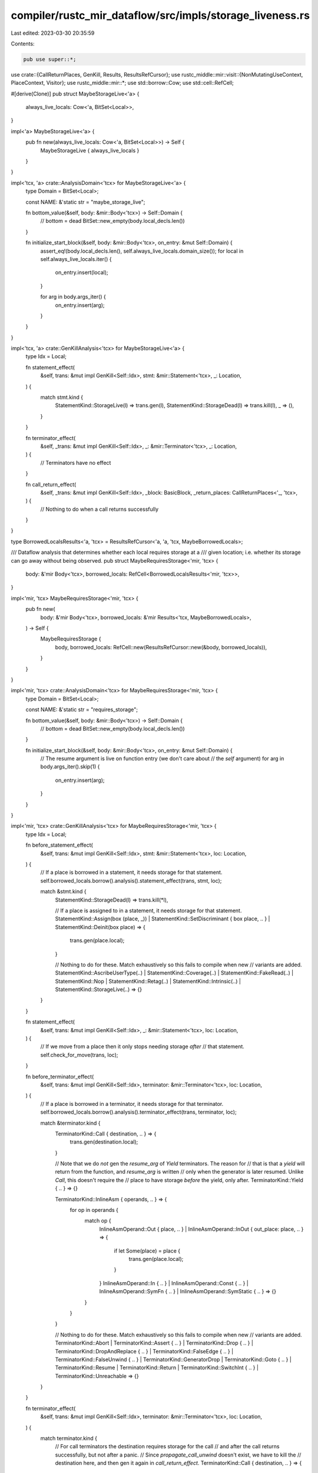 compiler/rustc_mir_dataflow/src/impls/storage_liveness.rs
=========================================================

Last edited: 2023-03-30 20:35:59

Contents:

.. code-block:: rs

    pub use super::*;

use crate::{CallReturnPlaces, GenKill, Results, ResultsRefCursor};
use rustc_middle::mir::visit::{NonMutatingUseContext, PlaceContext, Visitor};
use rustc_middle::mir::*;
use std::borrow::Cow;
use std::cell::RefCell;

#[derive(Clone)]
pub struct MaybeStorageLive<'a> {
    always_live_locals: Cow<'a, BitSet<Local>>,
}

impl<'a> MaybeStorageLive<'a> {
    pub fn new(always_live_locals: Cow<'a, BitSet<Local>>) -> Self {
        MaybeStorageLive { always_live_locals }
    }
}

impl<'tcx, 'a> crate::AnalysisDomain<'tcx> for MaybeStorageLive<'a> {
    type Domain = BitSet<Local>;

    const NAME: &'static str = "maybe_storage_live";

    fn bottom_value(&self, body: &mir::Body<'tcx>) -> Self::Domain {
        // bottom = dead
        BitSet::new_empty(body.local_decls.len())
    }

    fn initialize_start_block(&self, body: &mir::Body<'tcx>, on_entry: &mut Self::Domain) {
        assert_eq!(body.local_decls.len(), self.always_live_locals.domain_size());
        for local in self.always_live_locals.iter() {
            on_entry.insert(local);
        }

        for arg in body.args_iter() {
            on_entry.insert(arg);
        }
    }
}

impl<'tcx, 'a> crate::GenKillAnalysis<'tcx> for MaybeStorageLive<'a> {
    type Idx = Local;

    fn statement_effect(
        &self,
        trans: &mut impl GenKill<Self::Idx>,
        stmt: &mir::Statement<'tcx>,
        _: Location,
    ) {
        match stmt.kind {
            StatementKind::StorageLive(l) => trans.gen(l),
            StatementKind::StorageDead(l) => trans.kill(l),
            _ => (),
        }
    }

    fn terminator_effect(
        &self,
        _trans: &mut impl GenKill<Self::Idx>,
        _: &mir::Terminator<'tcx>,
        _: Location,
    ) {
        // Terminators have no effect
    }

    fn call_return_effect(
        &self,
        _trans: &mut impl GenKill<Self::Idx>,
        _block: BasicBlock,
        _return_places: CallReturnPlaces<'_, 'tcx>,
    ) {
        // Nothing to do when a call returns successfully
    }
}

type BorrowedLocalsResults<'a, 'tcx> = ResultsRefCursor<'a, 'a, 'tcx, MaybeBorrowedLocals>;

/// Dataflow analysis that determines whether each local requires storage at a
/// given location; i.e. whether its storage can go away without being observed.
pub struct MaybeRequiresStorage<'mir, 'tcx> {
    body: &'mir Body<'tcx>,
    borrowed_locals: RefCell<BorrowedLocalsResults<'mir, 'tcx>>,
}

impl<'mir, 'tcx> MaybeRequiresStorage<'mir, 'tcx> {
    pub fn new(
        body: &'mir Body<'tcx>,
        borrowed_locals: &'mir Results<'tcx, MaybeBorrowedLocals>,
    ) -> Self {
        MaybeRequiresStorage {
            body,
            borrowed_locals: RefCell::new(ResultsRefCursor::new(&body, borrowed_locals)),
        }
    }
}

impl<'mir, 'tcx> crate::AnalysisDomain<'tcx> for MaybeRequiresStorage<'mir, 'tcx> {
    type Domain = BitSet<Local>;

    const NAME: &'static str = "requires_storage";

    fn bottom_value(&self, body: &mir::Body<'tcx>) -> Self::Domain {
        // bottom = dead
        BitSet::new_empty(body.local_decls.len())
    }

    fn initialize_start_block(&self, body: &mir::Body<'tcx>, on_entry: &mut Self::Domain) {
        // The resume argument is live on function entry (we don't care about
        // the `self` argument)
        for arg in body.args_iter().skip(1) {
            on_entry.insert(arg);
        }
    }
}

impl<'mir, 'tcx> crate::GenKillAnalysis<'tcx> for MaybeRequiresStorage<'mir, 'tcx> {
    type Idx = Local;

    fn before_statement_effect(
        &self,
        trans: &mut impl GenKill<Self::Idx>,
        stmt: &mir::Statement<'tcx>,
        loc: Location,
    ) {
        // If a place is borrowed in a statement, it needs storage for that statement.
        self.borrowed_locals.borrow().analysis().statement_effect(trans, stmt, loc);

        match &stmt.kind {
            StatementKind::StorageDead(l) => trans.kill(*l),

            // If a place is assigned to in a statement, it needs storage for that statement.
            StatementKind::Assign(box (place, _))
            | StatementKind::SetDiscriminant { box place, .. }
            | StatementKind::Deinit(box place) => {
                trans.gen(place.local);
            }

            // Nothing to do for these. Match exhaustively so this fails to compile when new
            // variants are added.
            StatementKind::AscribeUserType(..)
            | StatementKind::Coverage(..)
            | StatementKind::FakeRead(..)
            | StatementKind::Nop
            | StatementKind::Retag(..)
            | StatementKind::Intrinsic(..)
            | StatementKind::StorageLive(..) => {}
        }
    }

    fn statement_effect(
        &self,
        trans: &mut impl GenKill<Self::Idx>,
        _: &mir::Statement<'tcx>,
        loc: Location,
    ) {
        // If we move from a place then it only stops needing storage *after*
        // that statement.
        self.check_for_move(trans, loc);
    }

    fn before_terminator_effect(
        &self,
        trans: &mut impl GenKill<Self::Idx>,
        terminator: &mir::Terminator<'tcx>,
        loc: Location,
    ) {
        // If a place is borrowed in a terminator, it needs storage for that terminator.
        self.borrowed_locals.borrow().analysis().terminator_effect(trans, terminator, loc);

        match &terminator.kind {
            TerminatorKind::Call { destination, .. } => {
                trans.gen(destination.local);
            }

            // Note that we do *not* gen the `resume_arg` of `Yield` terminators. The reason for
            // that is that a `yield` will return from the function, and `resume_arg` is written
            // only when the generator is later resumed. Unlike `Call`, this doesn't require the
            // place to have storage *before* the yield, only after.
            TerminatorKind::Yield { .. } => {}

            TerminatorKind::InlineAsm { operands, .. } => {
                for op in operands {
                    match op {
                        InlineAsmOperand::Out { place, .. }
                        | InlineAsmOperand::InOut { out_place: place, .. } => {
                            if let Some(place) = place {
                                trans.gen(place.local);
                            }
                        }
                        InlineAsmOperand::In { .. }
                        | InlineAsmOperand::Const { .. }
                        | InlineAsmOperand::SymFn { .. }
                        | InlineAsmOperand::SymStatic { .. } => {}
                    }
                }
            }

            // Nothing to do for these. Match exhaustively so this fails to compile when new
            // variants are added.
            TerminatorKind::Abort
            | TerminatorKind::Assert { .. }
            | TerminatorKind::Drop { .. }
            | TerminatorKind::DropAndReplace { .. }
            | TerminatorKind::FalseEdge { .. }
            | TerminatorKind::FalseUnwind { .. }
            | TerminatorKind::GeneratorDrop
            | TerminatorKind::Goto { .. }
            | TerminatorKind::Resume
            | TerminatorKind::Return
            | TerminatorKind::SwitchInt { .. }
            | TerminatorKind::Unreachable => {}
        }
    }

    fn terminator_effect(
        &self,
        trans: &mut impl GenKill<Self::Idx>,
        terminator: &mir::Terminator<'tcx>,
        loc: Location,
    ) {
        match terminator.kind {
            // For call terminators the destination requires storage for the call
            // and after the call returns successfully, but not after a panic.
            // Since `propagate_call_unwind` doesn't exist, we have to kill the
            // destination here, and then gen it again in `call_return_effect`.
            TerminatorKind::Call { destination, .. } => {
                trans.kill(destination.local);
            }

            // The same applies to InlineAsm outputs.
            TerminatorKind::InlineAsm { ref operands, .. } => {
                CallReturnPlaces::InlineAsm(operands).for_each(|place| trans.kill(place.local));
            }

            // Nothing to do for these. Match exhaustively so this fails to compile when new
            // variants are added.
            TerminatorKind::Yield { .. }
            | TerminatorKind::Abort
            | TerminatorKind::Assert { .. }
            | TerminatorKind::Drop { .. }
            | TerminatorKind::DropAndReplace { .. }
            | TerminatorKind::FalseEdge { .. }
            | TerminatorKind::FalseUnwind { .. }
            | TerminatorKind::GeneratorDrop
            | TerminatorKind::Goto { .. }
            | TerminatorKind::Resume
            | TerminatorKind::Return
            | TerminatorKind::SwitchInt { .. }
            | TerminatorKind::Unreachable => {}
        }

        self.check_for_move(trans, loc);
    }

    fn call_return_effect(
        &self,
        trans: &mut impl GenKill<Self::Idx>,
        _block: BasicBlock,
        return_places: CallReturnPlaces<'_, 'tcx>,
    ) {
        return_places.for_each(|place| trans.gen(place.local));
    }

    fn yield_resume_effect(
        &self,
        trans: &mut impl GenKill<Self::Idx>,
        _resume_block: BasicBlock,
        resume_place: mir::Place<'tcx>,
    ) {
        trans.gen(resume_place.local);
    }
}

impl<'mir, 'tcx> MaybeRequiresStorage<'mir, 'tcx> {
    /// Kill locals that are fully moved and have not been borrowed.
    fn check_for_move(&self, trans: &mut impl GenKill<Local>, loc: Location) {
        let mut visitor = MoveVisitor { trans, borrowed_locals: &self.borrowed_locals };
        visitor.visit_location(&self.body, loc);
    }
}

struct MoveVisitor<'a, 'mir, 'tcx, T> {
    borrowed_locals: &'a RefCell<BorrowedLocalsResults<'mir, 'tcx>>,
    trans: &'a mut T,
}

impl<'a, 'mir, 'tcx, T> Visitor<'tcx> for MoveVisitor<'a, 'mir, 'tcx, T>
where
    T: GenKill<Local>,
{
    fn visit_local(&mut self, local: Local, context: PlaceContext, loc: Location) {
        if PlaceContext::NonMutatingUse(NonMutatingUseContext::Move) == context {
            let mut borrowed_locals = self.borrowed_locals.borrow_mut();
            borrowed_locals.seek_before_primary_effect(loc);
            if !borrowed_locals.contains(local) {
                self.trans.kill(local);
            }
        }
    }
}


